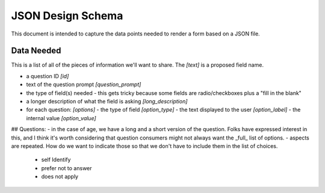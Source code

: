 ---------------------------
JSON Design Schema
---------------------------

This document is intended to capture the data points needed to render a form based on a JSON file.

Data Needed
^^^^^^^^^^^^^^^^^^^^^^^^^^^^
This is a list of all of the pieces of information we'll want to share. The `[text]` is a proposed field name.

- a question ID `[id]`
- text of the question prompt `[question_prompt]`
- the type of field(s) needed
  - this gets tricky because some fields are radio/checkboxes plus a "fill in the blank"
- a longer description of what the field is asking `[long_description]`
- for each question: `[options]`
  - the type of field `[option_type]`
  - the text displayed to the user `[option_label]`
  - the internal value `[option_value]`








## Questions:
- in the case of age, we have a long and a short version of the question.  Folks have expressed interest in this, and I think it's worth considering that question consumers might not always want the _full_ list of options.
- aspects are repeated. How do we want to indicate those so that we don't have to include them in the list of choices.
  - self Identify
  - prefer not to answer
  - does not apply
